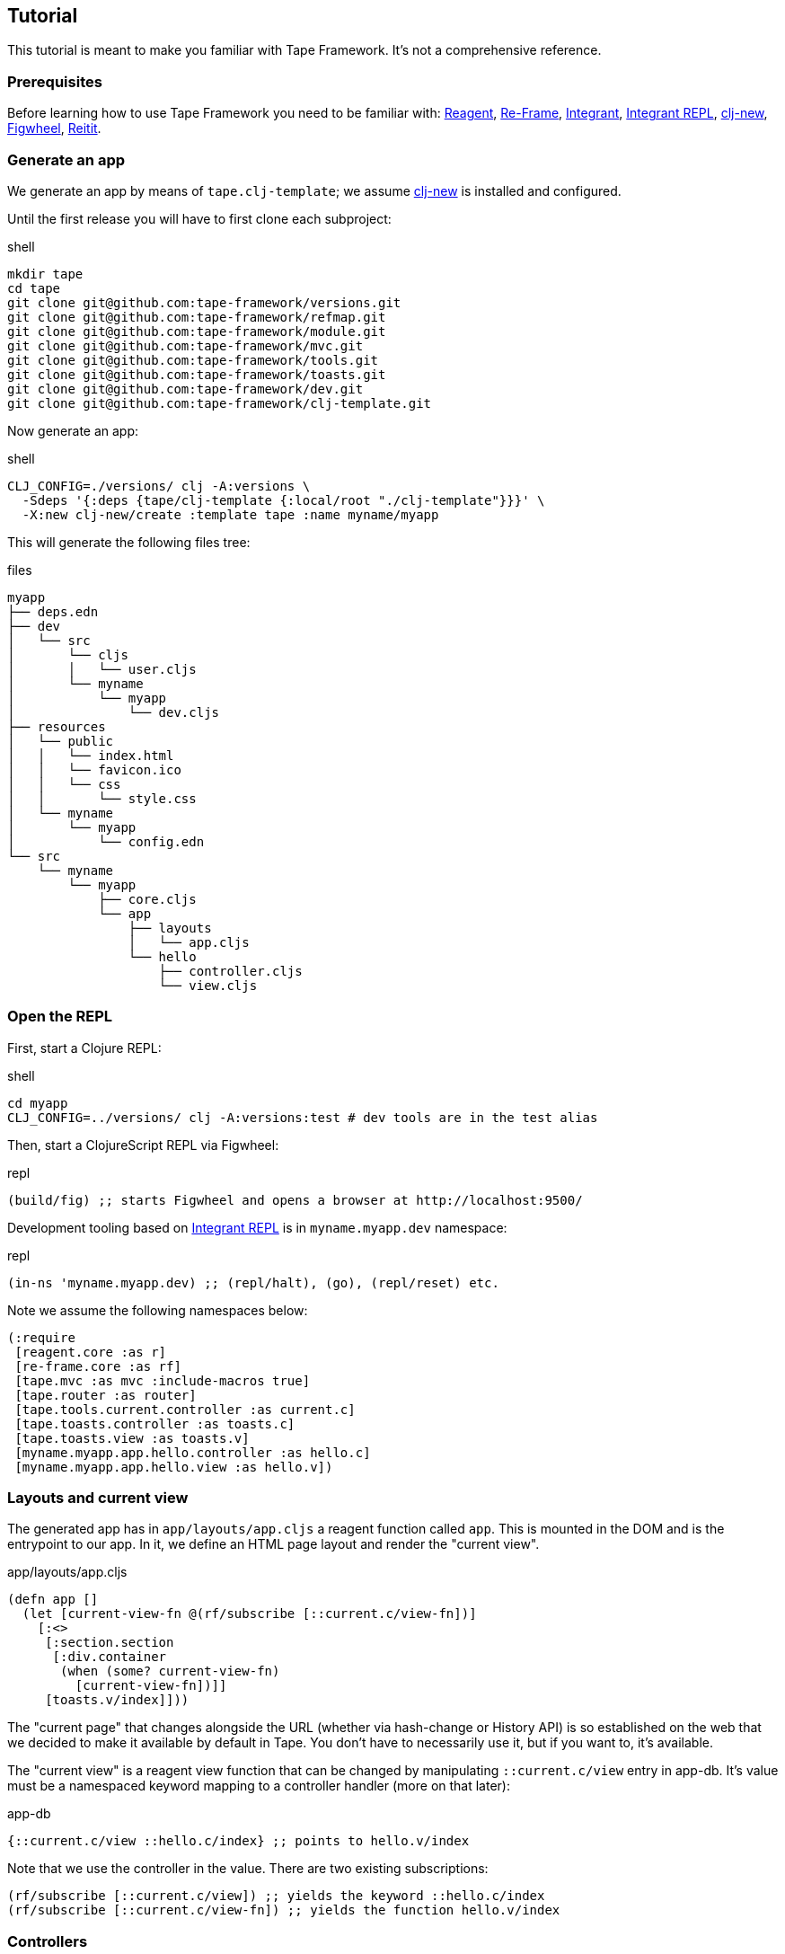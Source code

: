 == Tutorial

This tutorial is meant to make you familiar with Tape Framework.
It's not a comprehensive reference.

=== Prerequisites

Before learning how to use Tape Framework you need to be familiar with:
https://github.com/reagent-project/reagent[Reagent],
https://github.com/day8/re-frame[Re-Frame],
https://github.com/weavejester/integrant[Integrant],
https://github.com/weavejester/integrant-repl[Integrant REPL],
https://github.com/seancorfield/clj-new[clj-new],
https://figwheel.org/[Figwheel],
https://github.com/metosin/reitit[Reitit].

=== Generate an app

We generate an app by means of `tape.clj-template`; we assume
https://github.com/seancorfield/clj-new[clj-new] is installed and configured.

Until the first release you will have to first clone each subproject:

.shell
[source,bash]
----
mkdir tape
cd tape
git clone git@github.com:tape-framework/versions.git
git clone git@github.com:tape-framework/refmap.git
git clone git@github.com:tape-framework/module.git
git clone git@github.com:tape-framework/mvc.git
git clone git@github.com:tape-framework/tools.git
git clone git@github.com:tape-framework/toasts.git
git clone git@github.com:tape-framework/dev.git
git clone git@github.com:tape-framework/clj-template.git
----

Now generate an app:

.shell
[source,bash]
----
CLJ_CONFIG=./versions/ clj -A:versions \
  -Sdeps '{:deps {tape/clj-template {:local/root "./clj-template"}}}' \
  -X:new clj-new/create :template tape :name myname/myapp
----

This will generate the following files tree:

.files
[source,text]
----
myapp
├── deps.edn
├── dev
│   └── src
│       └── cljs
│       │   └── user.cljs
│       └── myname
│           └── myapp
│               └── dev.cljs
├── resources
│   └── public
│   │   └── index.html
│   │   └── favicon.ico
│   │   └── css
│   │       └── style.css
│   └── myname
│       └── myapp
│           └── config.edn
└── src
    └── myname
        └── myapp
            ├── core.cljs
            └── app
                ├── layouts
                │   └── app.cljs
                └── hello
                    ├── controller.cljs
                    └── view.cljs
----

=== Open the REPL

First, start a Clojure REPL:

.shell
[source,bash]
----
cd myapp
CLJ_CONFIG=../versions/ clj -A:versions:test # dev tools are in the test alias
----

Then, start a ClojureScript REPL via Figwheel:

.repl
[source,clojure]
----
(build/fig) ;; starts Figwheel and opens a browser at http://localhost:9500/
----

Development tooling based on
https://github.com/weavejester/integrant-repl[Integrant REPL] is in
`myname.myapp.dev` namespace:

.repl
[source,clojure]
----
(in-ns 'myname.myapp.dev) ;; (repl/halt), (go), (repl/reset) etc.
----

Note we assume the following namespaces below:

[source,clojure]
----
(:require
 [reagent.core :as r]
 [re-frame.core :as rf]
 [tape.mvc :as mvc :include-macros true]
 [tape.router :as router]
 [tape.tools.current.controller :as current.c]
 [tape.toasts.controller :as toasts.c]
 [tape.toasts.view :as toasts.v]
 [myname.myapp.app.hello.controller :as hello.c]
 [myname.myapp.app.hello.view :as hello.v])
----

=== Layouts and current view

The generated app has in `app/layouts/app.cljs` a reagent function called `app`.
This is mounted in the DOM and is the entrypoint to our app. In it, we define an
HTML page layout and render the "current view".

.app/layouts/app.cljs
[source,clojure]
----
(defn app []
  (let [current-view-fn @(rf/subscribe [::current.c/view-fn])]
    [:<>
     [:section.section
      [:div.container
       (when (some? current-view-fn)
         [current-view-fn])]]
     [toasts.v/index]]))
----

The "current page" that changes alongside the URL (whether via hash-change or
History API) is so established on the web that we decided to make it available
by default in Tape. You don't have to necessarily use it, but if you want to,
it's available.

The "current view" is a reagent view function that can be changed by
manipulating `::current.c/view` entry in app-db. It's value must be a namespaced
keyword mapping to a controller handler (more on that later):

.app-db
[source,clojure]
----
{::current.c/view ::hello.c/index} ;; points to hello.v/index
----

Note that we use the controller in the value. There are two existing
subscriptions:

[source,clojure]
----
(rf/subscribe [::current.c/view]) ;; yields the keyword ::hello.c/index
(rf/subscribe [::current.c/view-fn]) ;; yields the function hello.v/index
----

=== Controllers

Controllers are namespaces with Re-Frame handlers, but these are not registered
directly to Re-Frame. We use a special DSL. The generated app has a sample
controller in `myname/myapp/app/hello/controller.cljs`. In it we have an event
handler:

.app/hello/controller.cljs
[source,clojure]
----
(defn index
  {::mvc/reg ::mvc/event-db}
  [_db [_ev-id _params]]
  {::say "Hello Tape Framework!"})
----

At startup, we dispatch the `[::home.c/index]` event that's handled by this
handler (events are always namespaced and there is a correspondence between
event names and handler names). Let's add another one below it that changes the
greeting:

.app/hello/controller.cljs
[source,clojure]
----
(defn change
  {::mvc/reg ::mvc/event-db}
  [db [_ev-id _params]]
  (assoc db ::say "Hello World!"))
----

We also have a subscription in our `hello` controller for our greeting:

.app/hello/controller.cljs
[source,clojure]
----
(defn say
  {::mvc/reg ::mvc/sub}
  [db _query] (::say db))
----

At the end we call the `(mvc/defm ::module)` macro that inspects the namespace
and defines a `tape.module`. This is added in the modules config map by "modules
discovery".

When a controller namespace is required in another namespace, the naming
convention is as follows:

[source,clojure]
----
(:require [myname.myapp.app.hello.controller :as hello.c])
----

=== Views

Views are namespaces with Reagent functions. Functions that can become the
"current view" must be annotated with `^::mvc/view` and we call them view
functions.Reagent functions that are not annotated we call partials. The
generated app has a sample view in `myname/myapp/app/hello/view.cljs`. In it, we
have Reagent function:

.app/hello/view.cljs
[source,clojure]
----
(defn index
  {::mvc/reg ::mvc/view}
  []
  (let [say @(rf/subscribe [::hello.c/say])]
    [:p say]))
----

There can be a name correspondence between a controller event handler and a view
function, in our case here: `hello.c/index` -> `hello.v/index`. If there is such
a correspondence, after the handler runs, if there is no `::current.c/view` in
set app-db, our view function is automatically set as current (by an interceptor).

At the end we call the `(mvc/defm ::module)` macro that inspects the namespace
and defines a `tape.module`. This is added in the modules config map by "modules
discovery".

Let's add a button that calls our `hello.c/change` handler:

.app/hello/view.cljs
[source,clojure]
----
(defn index
  {::mvc/reg ::mvc/view}
  []
  (let [say @(rf/subscribe [::hello.c/say])]
    [:p say]
    [:button.button {:on-click #(rf/dispatch [::hello.c/change])}]))
----

When a view namespace is required in another namespace, the naming convention is
as follows:

[source,clojure]
----
(:require [myname.myapp.app.hello.view :as hello.v])
----

=== Routing

The `tape.router` module adds routing capabilities based on
[Reitit](https://github.com/metosin/reitit). Routes are defined in controllers
at the beginning in a var named `routes`. Our sample `hello` controller has the
following routes:

.app/hello/controller.cljs
[source,clojure]
----
(def ^{::mvc/reg ::mvc/routes} routes
  ["" {:coercion rcs/coercion}
   ["/say" ::index]])
----

When the URL of the page changes (via hash-change or History API - depending on
how the router is configured in the config map - see `myname/myapp/core.cljs`)
and event corresponding to the matching route is dispatched. In our case above
when the page navigates to `http://localhost:9500/#/say` the event
`[::hello.c/index params]` is dispatched. The `params` contains path and query
params matched by the route. Let's add a new route to our `change` handler:

.app/hello/controller.cljs
[source,clojure]
----
(def ^{::mvc/reg ::mvc/routes} routes
  ["" {:coercion rcs/coercion}
   ["/say" ::index]
   ["/change/:to" ::change]])
----

And let's make our `change` handler aware of the `:to` param:

.app/hello/controller.cljs
[source,clojure]
----
(defn change
  {::mvc/reg ::mvc/event-db}
  [db [_ev-id params]]
  (assoc db ::say (-> params :path :to)))
----

We can now change our button in the view to a link:

.app/hello/view.cljs
[source,clojure]
----
(defn index
  {::mvc/reg ::mvc/view}
  []
  (let [say @(rf/subscribe [::hello.c/say])]
    [:p.hello-tape say]
    [:a.button {:href (router/href* [::hello.c/change {:to "Wazaaa"}])}]))
----

We used the name of the route and params, and Reitit assembled the route path
for us (a sort of reverse routing). When we click the link the browse address
changes to "localhost:9500/#/change/Wazaaa". This is matched by the router
dispatching `[::hello.c/change {:path {:to "Wazaaa"}}]`. This is handled by
`hello.c/change` and the greeting is changed.

=== Timeouts and Intervals

To be idiomatic when setting timeouts and intervals `tape.tools` offers the
following modules for your `config.edn`:

.resources/myname/myapp/config.edn
[source,clojure]
----
{:tape.tools.timeouts.controller/module nil
 :tape.tools.intervals.controller/module nil}
----

To set a timeout dispatch the following event:

[source,clojure]
----
(rf/dispatch [::timeouts.c/set
              {:ms 3000 ; miliseconds
               :set [::was-set] ; optional, dispatched as [::was-set timeout-id]
               :timeout [::timed-out]}]) ; dispatched on timeout
----

To clear a timeout: `(rf/dispatch [::timeouts.c/clear timeout-id])`. Similar for
intervals.

=== Working with forms

A form with a number of fields is mapped to a hash-map in app-db. Let's say we
have a login form with an email and password.

==== Form controller

We start by creating a controller with:

1. An event handler that sets a pair in the map.
2. A subscription that reads the map.

.app/login/controller.cljs
[source,clojure]
----
(ns myname.myapp.app.login.controller
  (:require [tape.mvc :as mvc :include-macros true]))

(defn field
  "Assoc in app-db login map value v at key k."
  {::mvc/reg ::mvc/event-db}
  [db [_ k v]] (assoc-in db [::login k] v))

(defn login
  "Subscription to the login map"
  {::mvc/reg ::mvc/sub}
  [db _] (::login db))

(mvc/defm ::module)
----

==== Form view

In our corresponding view, we make a `form-fields` partial that will render the
form fields. Using `tape.tools` lens we make a function that "gets" by reading
the subscription and "sets" by dispatching an event. Using `tape.tools`'s
`form/field` we make inputs that control our hash-map via the above lens
function. Finally, we attempt login by dispatching an event if the HTML5
Validation API doesn't complain, via `form/when-valid`.

.app/login/view.cljs
[source,clojure]
----
(ns myname.myapp.app.login.view
  (:require [re-frame.core :as rf]
            [tape.mvc :as mvc :include-macros true]
            [tape.tools :as tools]
            [tape.tools.ui.form :as form :include-macros true]
            [myname.myapp.app.guis.login.controller :as login.c]))

(defn- form-fields []
  (let [lens (mvc/lens* ::login.c/login  ;; the subscription
                        ::crud.c/field)] ;; the handler
    [:<>
     [:div.field
      [:label.label "Email"]
      [:div.control
       [form/field {:type :text, :class "input", :source lens,
                    :field :email, :required true}]]]
     [:div.field
      [:label.label "Password"]
      [:div.control
       [form/field {:type :password, :class "input", :source lens,
                    :field :password, :required true}]]]]))

(defn new
  {::mvc/reg ::mvc/view}
  []
  [:form
   [:h2 "Login"]
   [form-fields]
   [:div.field
    [:div.control
     [:button.button.is-primary
      {:on-click (form/when-valid #(rf/dispatch [::login.c/create]))}
      "Log in"]]]])

(mvc/defm ::module) ;; myname.myapp.app.guis.login.controller must exist
----

=== Toasts notifications

Generally you want to notify the user of success/failure of various actions. The
`tape.toasts` module allows you to flash such messages. If you used the Tape
Framework app generator the module is already configured. To show a message
dispatch `(rf/dispatch [::toasts.c/create :info "Some message"])`. Toast kind
can be one of: `:success`, `:danger`,`:warning`, `:info`. Example in controller
handler:

.app/some/controller.cljs
[source,clojure]
----
(defn create
  {::mvc/reg ::mvc/event-fx}
  [{:keys [db]} _]
  {:db         (update db ::people conj (::person db))
   :dispatch-n [[::router/navigate [::index]]
                [::toasts.c/create :success "Person added!"]]})
----

=== Ergonomic API

When dispatching and subscribing, we have a number of macros called the
"Ergonomic API". These are equivalent to the ones in Re-Frame (or Tape - ending
in *), except they take a handler's symbol instead of a keyword in the first
position of the vector. This symbol is IDE navigable ("jump to definition"). The
macros macroexpand to the standard API, thus have no runtime cost. Also added
value: the handler existence is checked at compile time, and typos are avoided.

[source,clojure]
----
(mvc/dispatch [posts.c/index])
;; => (rf/dispatch [::posts.c/index])

(mvc/subscribe [posts.c/posts])
;; => (rf/subscribe [::posts.c/posts])

(router/href [greet.c/hi {:say "Hi!"}])
;; => (router/href* [::greet.c/hi {:say "Hi!"}])

(router/navigate [greet.c/hi {:say "Hi!"}])
;; => (router/navigate* [::greet.c/hi {:say "Hi!"}])

(mvc/lens posts.c/post posts.c/field)
;; => (mvc/lens* ::posts.c/post ::posts.c/field)
----

=== License

Copyright © 2020 clyfe

Distributed under the MIT license.
